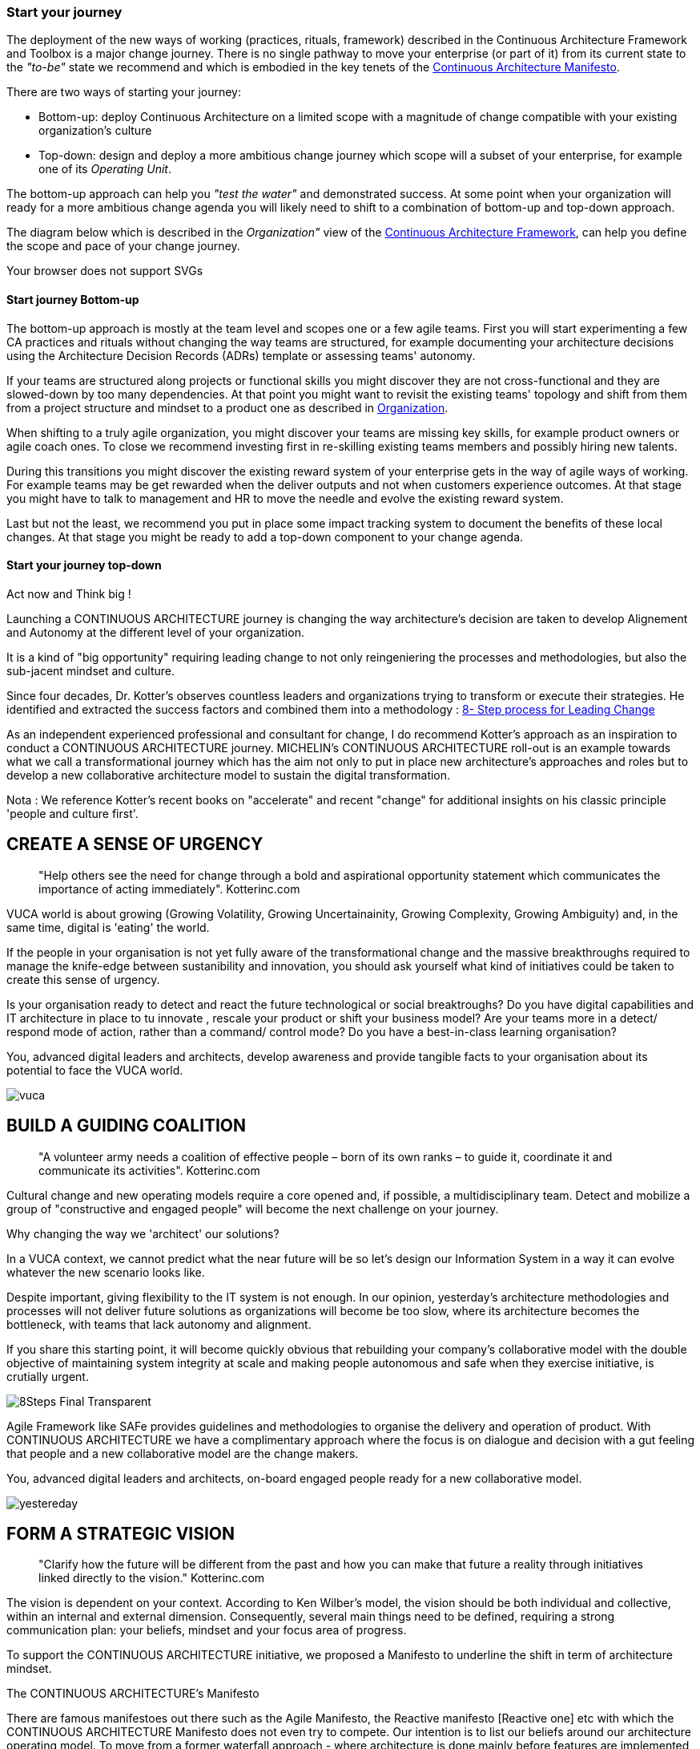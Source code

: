 [[start-your-journey]]
=== Start your journey

The deployment of the new ways of working (practices, rituals, framework) described in the Continuous Architecture Framework and Toolbox is a major change journey. There is no single pathway to move your enterprise (or part of it) from its current state to the _"to-be"_ state we recommend and which is embodied in the key tenets of the link:/docs/manifest/manifesto.html[Continuous Architecture Manifesto].

There are two ways of starting your journey:

* Bottom-up: deploy Continuous Architecture on a limited scope with a magnitude of change compatible with your existing organization's culture
* Top-down: design and deploy a more ambitious change journey which scope will a subset of your enterprise, for example one of its _Operating Unit_.

The bottom-up approach can help you _"test the water"_ and demonstrated success. At some point when your organization will ready for a more ambitious change agenda you will likely need to shift to a combination of bottom-up and top-down approach.

The diagram below which is described in the _Organization"_ view of the link:/docs/framework/framework.html[Continuous Architecture Framework], can help you define the scope and pace of your change journey. 

++++
<object type="image/svg+xml" data="img/organization.svg">Your browser does not support SVGs</object>
++++

==== Start journey Bottom-up 

The bottom-up approach is mostly at the team level and scopes one or a few agile teams. First you will start experimenting a few CA practices and rituals without changing the way teams are structured, for example documenting your architecture decisions using the Architecture Decision Records (ADRs) template or assessing teams' autonomy. 

If your teams are structured along projects or functional skills you might discover they are not cross-functional and they are slowed-down by too many dependencies. At that point you might want to revisit the existing teams' topology and shift from them from a project structure and mindset to a product one as described in link:/docs/framework/organization.html[Organization].

When shifting to a truly agile organization, you might discover your teams are missing key skills, for example product owners or agile coach ones. To close we recommend investing first in re-skilling existing teams members and possibly hiring new talents.

During this transitions you might discover the existing reward system of your enterprise gets in the way of agile ways of working. For example teams may be get rewarded when the deliver outputs and not when customers experience outcomes. At that stage you might have to talk to management and HR to move the needle and evolve the existing reward system.

Last but not the least, we recommend you put in place some impact tracking system to document the benefits of these local changes. At that stage you might be ready to add a top-down component to your change agenda.

==== Start your journey top-down




// == Proposition Nicolas

Act now and Think big !
 
Launching a CONTINUOUS ARCHITECTURE journey is changing the way architecture's decision are taken to develop Alignement and Autonomy at the different level of your organization.
 
It is a kind of "big opportunity" requiring leading change to not only reingeniering the processes and methodologies, but also the sub-jacent mindset and culture.
 
Since four decades, Dr. Kotter’s observes countless leaders and organizations trying to transform or execute their strategies. He identified and extracted the success factors and combined them into a methodology : https://www.kotterinc.com/8-steps-process-for-leading-change/[8- Step process for Leading Change]

As an independent experienced professional and consultant for change, I do recommend Kotter's approach as an inspiration to conduct a CONTINUOUS ARCHITECTURE journey.
MICHELIN's CONTINUOUS ARCHITECTURE roll-out is an example towards what we call a transformational journey which has the aim not only to put in place new architecture's approaches and roles but to develop a new collaborative architecture model to sustain the digital transformation.
 
Nota : We reference Kotter's recent books on "accelerate" and recent "change" for additional insights on his classic principle 'people and culture first'.

== CREATE A SENSE OF URGENCY

____
"Help others see the need for change through a bold and aspirational opportunity statement which communicates the importance of acting immediately". Kotterinc.com
____
 
VUCA world is about growing (Growing Volatility, Growing Uncertainainity, Growing Complexity, Growing Ambiguity) and, in the same time, digital is 'eating' the world.
 
If the people in your organisation is not yet fully aware of the transformational change and the massive breakthroughs required to manage the knife-edge between sustanibility and innovation, you should ask yourself what kind of initiatives could be taken to create this sense of urgency.
 
Is your organisation ready to detect and react the future technological or social breaktroughs? Do you have digital capabilities and IT architecture in place to  tu  innovate , rescale your product or shift your business model? Are your teams more in a detect/ respond mode of action, rather than a command/ control mode? Do you have a best-in-class learning organisation?
 
You, advanced digital leaders and architects, develop awareness and provide tangible facts to your organisation about its potential to face the VUCA world.

image:./img/vuca.png[]

== BUILD A GUIDING COALITION

____
"A volunteer army needs a coalition of effective people – born of its own ranks – to guide it, coordinate it and communicate its activities". Kotterinc.com
____

Cultural change and new operating models require a core opened and, if possible, a multidisciplinary team. Detect and mobilize a group of "constructive and engaged people" will become the next challenge on your journey.
 
Why changing the way we 'architect' our solutions?

In a VUCA context, we cannot predict what the near future will be so let's design our Information System in a way it can evolve whatever the new scenario looks like.
 
Despite important, giving flexibility to the IT system is not enough. In our opinion, yesterday’s architecture methodologies and processes will not deliver future solutions as organizations will become be too slow, where its architecture becomes the bottleneck, with teams that lack autonomy and alignment.
 
If you share this starting point, it will become quickly obvious that rebuilding your company's collaborative model with the double objective of maintaining system integrity at scale and making people autonomous and safe when they exercise initiative, is crutially urgent.

image:./img/8Steps_Final_Transparent.png[]

Agile Framework like SAFe provides guidelines and methodologies to organise the delivery and operation of product. With CONTINUOUS ARCHITECTURE we have a complimentary approach where the focus is on dialogue and decision with a gut feeling that people and a new collaborative model are the change makers.
 
You, advanced digital leaders and architects,  on-board engaged people ready for a new collaborative model.

image:./img/yestereday.png[]

== FORM A STRATEGIC VISION

____
"Clarify how the future will be different from the past and how you can make that future a reality through initiatives linked directly to the vision." Kotterinc.com
____

The vision is dependent on your context. According to Ken Wilber's model, the vision should be both individual and collective, within an internal and external dimension. Consequently, several main things need to be defined, requiring a strong communication plan: your beliefs, mindset and your focus area of progress.
 
To support the CONTINUOUS ARCHITECTURE initiative, we proposed a Manifesto to underline the shift in term of architecture mindset. 
  
The CONTINUOUS ARCHITECTURE's Manifesto

There are famous manifestoes out there such as the Agile Manifesto, the Reactive manifesto [Reactive one] etc with which the CONTINUOUS ARCHITECTURE Manifesto does not even try to compete. Our intention is to list our beliefs around our architecture operating model. To move from a former waterfall approach - where architecture is done mainly before features are implemented, into a continuous runway, as architects, we need to adopt a new mindset embodied in the seven believes below:

image:./img/manifesto.jpg[]

== The CONTINUOUS ARCHITECTURE's Challenge (MICHELIN's journey 2019/20)

Improving architecture by accelerating the decision-making dynamic is a constant and global preoccupation. But where and how to start? Identifying the core challenges with a common direction and illustrating what could be done in terms of roles, practices and rituals may help the teams to orient their innovative energy and get quick-wins. 

With Michelin's Architecture stakeholders, at first we concentrate on five area of progress:
 
image:./img/challenges.png[]

You, advanced digital leaders and architects, assess the way you are 'architecting' in order to clarify where you can bring value and identify the primary challenges.
 
== ENLIST A VOLUNTEER ARMY

"Large-scale change can only occur when massive numbers of people rally around a common opportunity. They must be bought-in and urgent to drive change – moving in the same direction". Kotterinc.com

Architecture teams are, by their nature, sensitive to dialogue, able to thinking and acting in a systemic logic, anticipating the growing complexity. It is the volunteer army's fishpond to support a digital journey.
 
Nevertheless, the difficulty is in the execution. CONTINUOUS ARCHITECTURE's toolbox is a practical accelerator material for the "army" to pick up the relevant practices.
 
At GlueN'DO, we are found of darts. With our CONTINUOUS ARCHITECTURE Toolbox we propose an architecture's dart game. The teams identify the practices adapted to their context and select the one to be positioned in the bull's eye.

image:./img/kit-generic-progress-plan.png[]

A good architect leader develops the team skills to put the chosen dart in the Bull's eye.
 
You, advanced digital leaders and architects, enroll people in your organisation giving them awareness, autonomy and the CONTINUOUS ARCHITECTURE toolbox, so they are able to lead the change and develop outstanding skills where it really matters.
 
== ENABLE ACTION BY REMOVING BARRIERS

____
"Removing barriers such as inefficient processes and hierarchies provides the freedom necessary to work across silos and generate real impact". Kotterinc.com
____

Providing safe environement to take decisions and true autonomy are key aspects.
 
With CONTINUOUS ARCHITECTURE, we provide an autonomy assesment kit so that the collaborative model can be adapted to the shared assessment between former 'decision makers' (the management)  and the 'doers' (the squads).
Thanks to that, former governance barriers could be removed, if the conditions (risks and teams capabilities) are met.

You, digital leaders and architects, define and monitor an evolutive collaborative model so that integrity can be maintained, avoiding bureaucratics slowdow.

== SUSTAIN ACCELERATION

____
"Press harder after the first successes. Your increasing credibility can improve systems, structures and policies. Be relentless with initiating change after change until the vision is a reality". Kotterinc.com
____

Acceleration requires the organisation to become a truly architecture-learning place.
 
That's why, for instance, at Michelin, GlueN'DO is building an academy with trainings on:

* Architecture skills
* Technical knowledge and expertise
* Business knowledge and expertise
* Leadership and soft skills
 
== INSTITUTE CHANGE

____
"Articulate the connections between the new behaviors and organizational success, making sure they continue until they become strong enough to replace old habits". Kotterinc.com
____
 
With the open-source CONTINUOUS ARCHITECTURE community, we aim to build a supportive environement to be part of or guide your own team. Joining our force would be a good way to build a step ahead model, avoiding pitfalls and accelerate the change.
 
Join us ;)
